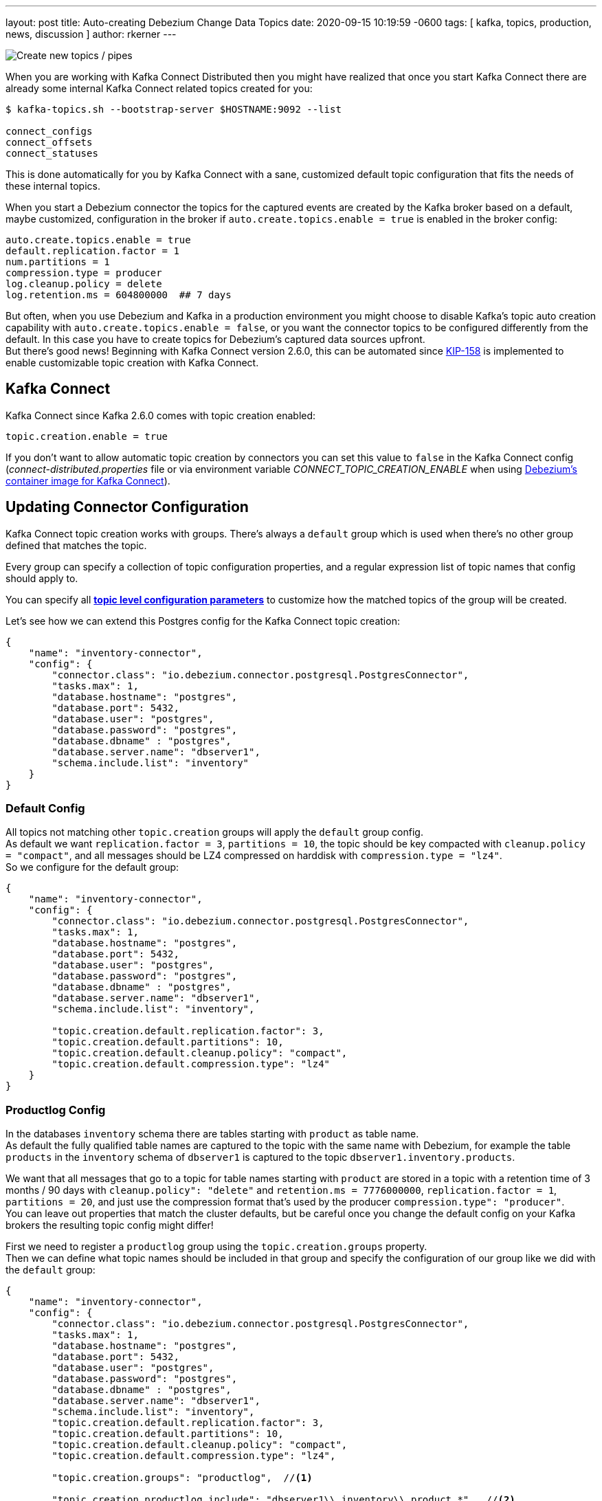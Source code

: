 ---
layout: post
title:  Auto-creating Debezium Change Data Topics
date:   2020-09-15 10:19:59 -0600
tags: [ kafka, topics, production, news, discussion ]
author: rkerner
---

++++
<div class="imageblock centered-image">
    <img src="/assets/images/new_pipes.jpg" class="responsive-image" alt="Create new topics / pipes">
</div>
++++

When you are working with Kafka Connect Distributed then you might have realized that once you start
Kafka Connect there are already some internal Kafka Connect related topics created for you:

[source,options="nowrap",shell]
----
$ kafka-topics.sh --bootstrap-server $HOSTNAME:9092 --list

connect_configs
connect_offsets
connect_statuses
----

This is done automatically for you by Kafka Connect with a sane, customized default topic configuration
that fits the needs of these internal topics.

When you start a Debezium connector the topics for the captured events are created by the Kafka
broker based on a default, maybe customized, configuration in the broker if
`auto.create.topics.enable = true` is enabled in the broker config:

[source,options="nowrap",shell]
----
auto.create.topics.enable = true
default.replication.factor = 1
num.partitions = 1
compression.type = producer
log.cleanup.policy = delete
log.retention.ms = 604800000  ## 7 days
----

But often, when you use Debezium and Kafka in a production environment you might choose to disable
Kafka's topic auto creation capability with `auto.create.topics.enable = false`, or you want the
connector topics to be configured differently from the default. In this case you have to create
topics for Debezium's captured data sources upfront.{empty} +
But there's good news! Beginning with Kafka Connect version 2.6.0, this can be automated since
https://cwiki.apache.org/confluence/display/KAFKA/KIP-158%3A+Kafka+Connect+should+allow+source+connectors+to+set+topic-specific+settings+for+new+topics[KIP-158]
is implemented to enable customizable topic creation with Kafka Connect.

+++<!-- more -->+++

== Kafka Connect

Kafka Connect since Kafka 2.6.0 comes with topic creation enabled:

[source,options="nowrap",shell]
----
topic.creation.enable = true
----

If you don't want to allow automatic topic creation by connectors you can set this value to `false`
in the Kafka Connect config (_connect-distributed.properties_ file or via environment variable
_CONNECT_TOPIC_CREATION_ENABLE_ when using https://hub.docker.com/r/debezium/connect[Debezium's container image for Kafka Connect]).

== Updating Connector Configuration

Kafka Connect topic creation works with groups. There's always a `default` group which is used when
there's no other group defined that matches the topic.

Every group can specify a collection of topic configuration properties, and a regular expression list
of topic names that config should apply to.

You can specify all https://kafka.apache.org/documentation/#topicconfigs[*topic level configuration parameters*]
to customize how the matched topics of the group will be created.

Let's see how we can extend this Postgres config for the Kafka Connect topic creation:

[source,options="nowrap",json]
----
{
    "name": "inventory-connector",
    "config": {
        "connector.class": "io.debezium.connector.postgresql.PostgresConnector",
        "tasks.max": 1,
        "database.hostname": "postgres",
        "database.port": 5432,
        "database.user": "postgres",
        "database.password": "postgres",
        "database.dbname" : "postgres",
        "database.server.name": "dbserver1",
        "schema.include.list": "inventory"
    }
}
----

=== Default Config

All topics not matching other `topic.creation` groups will apply the `default` group
config.{empty} +
As default we want `replication.factor = 3`, `partitions = 10`, the topic should be key
compacted with `cleanup.policy = "compact"`, and all messages should be LZ4 compressed
on harddisk with `compression.type = "lz4"`.{empty} +
So we configure for the default group:

[source,options="nowrap",json]
----
{
    "name": "inventory-connector",
    "config": {
        "connector.class": "io.debezium.connector.postgresql.PostgresConnector",
        "tasks.max": 1,
        "database.hostname": "postgres",
        "database.port": 5432,
        "database.user": "postgres",
        "database.password": "postgres",
        "database.dbname" : "postgres",
        "database.server.name": "dbserver1",
        "schema.include.list": "inventory",

        "topic.creation.default.replication.factor": 3,
        "topic.creation.default.partitions": 10,
        "topic.creation.default.cleanup.policy": "compact",
        "topic.creation.default.compression.type": "lz4"
    }
}
----

=== Productlog Config

In the databases `inventory` schema there are tables starting with `product` as table name.{empty} +
As default the fully qualified table names are captured to the topic with the same name with Debezium,
for example the table `products` in the `inventory` schema of `dbserver1` is captured to the
topic `dbserver1.inventory.products`.

We want that all messages that go to a topic for table names starting with `product` are stored
in a topic with a retention time of 3 months / 90 days with `cleanup.policy": "delete"` and
`retention.ms = 7776000000`, `replication.factor = 1`, `partitions = 20`, and just use the
compression format that's used by the producer `compression.type": "producer"`.{empty} +
You can leave out properties that match the cluster defaults, but be careful once you
change the default config on your Kafka brokers the resulting topic config might differ!

First we need to register a `productlog` group using the `topic.creation.groups` property.{empty} +
Then we can define what topic names should be included in that group and specify the configuration
of our group like we did with the `default` group:

[source,options="nowrap",json]
----
{
    "name": "inventory-connector",
    "config": {
        "connector.class": "io.debezium.connector.postgresql.PostgresConnector",
        "tasks.max": 1,
        "database.hostname": "postgres",
        "database.port": 5432,
        "database.user": "postgres",
        "database.password": "postgres",
        "database.dbname" : "postgres",
        "database.server.name": "dbserver1",
        "schema.include.list": "inventory",
        "topic.creation.default.replication.factor": 3,
        "topic.creation.default.partitions": 10,
        "topic.creation.default.cleanup.policy": "compact",
        "topic.creation.default.compression.type": "lz4",

        "topic.creation.groups": "productlog",  //<1>

        "topic.creation.productlog.include": "dbserver1\\.inventory\\.product.*",  //<2>
        "topic.creation.productlog.replication.factor": 1,
        "topic.creation.productlog.partitions": 20,
        "topic.creation.productlog.cleanup.policy": "delete",
        "topic.creation.productlog.retention.ms": 7776000000,
        "topic.creation.productlog.compression.type": "producer"
    }
}
----

.Connector Configuration for customized automatic topic creation
[cols="1,9",options="header"]
|===
|Item |Description

|1
|`topic.creation.groups` defines a comma-separated list of additional group names. Here we only
define our `productlog` group.

|2
|The `topic.creation.productlog.include` field holds a comma-separated list of regular expressions
that match the topic names where the `productlog` group config should be applied. The `productlog`
group matches all topics starting with `dbserver1.inventory.product`.

|===

=== Exploring the Results

When we now start our connector and use `kafka-topics.sh` to see how the topics were created, we can
see that all worked as defined:

[source,options="nowrap",shell]
----
## the `dbserver1.inventory.products` topic has the config from the `productlog` group:
$ kafka-topics.sh --bootstrap-server $HOSTNAME:9092 --describe --topic dbserver1.inventory.products

Topic: dbserver1.inventory.products     PartitionCount: 20      ReplicationFactor: 1
Configs: compression.type=producer,cleanup.policy=delete,retention.ms=7776000000,segment.bytes=1073741824

## the `dbserver1.inventory.orders` topic has the config from the `default` group:
$ kafka-topics.sh --bootstrap-server $HOSTNAME:9092 --describe --topic dbserver1.inventory.orders

Topic: dbserver1.inventory.orders       PartitionCount: 10       ReplicationFactor: 3
Configs: compression.type=lz4,cleanup.policy=compact,segment.bytes=1073741824,delete.retention.ms=2592000000

----

== Conclusion

In many, especially in production environments we often don't want topic auto creation to be enabled
on the Kafka broker side, or we need a different configuration than the default topic config.{empty} +
Prior Kafka 2.6 this was only possible when manually creating topics upfront or by some custom setup
process, maybe during deployment.

Since Kafka 2.6 Kafka Connect comes with built-in topic creation for connector topics and this article
shows how to use it with Debezium.

You can find an example https://github.com/debezium/debezium-examples/tree/master/topic-auto-create[here]
in the Debezium examples repository on GitHub.
